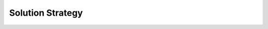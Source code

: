Solution Strategy
=================

.. todo::
  Describe your solution strategy.

  **Contents.**

  A short summary and explanation of the fundamental solution ideas and
  strategies.

  **Motivation.**

  An architecture is often based upon some key solution ideas or
  strategies. These ideas should be familiar to everyone involved into the
  architecture.

  **Form.**

  Diagrams and / or text, as appropriate. Keep it short, i.e. 1 or 2 pages
  at most!

